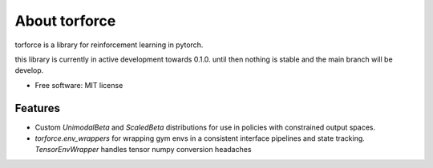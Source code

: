 ==============
About torforce
==============


.. image:: https://img.shields.io/pypi/v/torforce.svg
        :target: https://pypi.python.org/pypi/torforce

.. image:: https://img.shields.io/travis/leaprovenzano/torforce.svg
        :target: https://travis-ci.org/leaprovenzano/torforce

.. image:: https://readthedocs.org/projects/torforce/badge/?version=latest
        :target: https://torforce.readthedocs.io/en/latest/?badge=latest
        :alt: Documentation Status



torforce is a library for reinforcement learning in pytorch.


this library is currently in active development towards 0.1.0. until then nothing is stable and the main branch will be develop.


* Free software: MIT license


Features
--------

* Custom `UnimodalBeta` and `ScaledBeta` distributions for use in policies with constrained output spaces.
* `torforce.env_wrappers` for wrapping gym envs in a consistent interface pipelines and state tracking. `TensorEnvWrapper` handles tensor numpy conversion headaches

